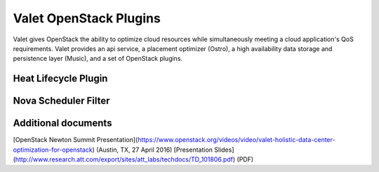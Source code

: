 Valet OpenStack Plugins
=======================

Valet gives OpenStack the ability to optimize cloud resources while simultaneously meeting a cloud application's QoS requirements. Valet provides an api service, a placement optimizer (Ostro), a high availability data storage and persistence layer (Music), and a set of OpenStack plugins.

Heat Lifecycle Plugin
---------------------


Nova Scheduler Filter
---------------------


Additional documents
--------------------

[OpenStack Newton Summit Presentation](https://www.openstack.org/videos/video/valet-holistic-data-center-optimization-for-openstack) (Austin, TX, 27 April 2016)
[Presentation Slides](http://www.research.att.com/export/sites/att_labs/techdocs/TD_101806.pdf) (PDF)
